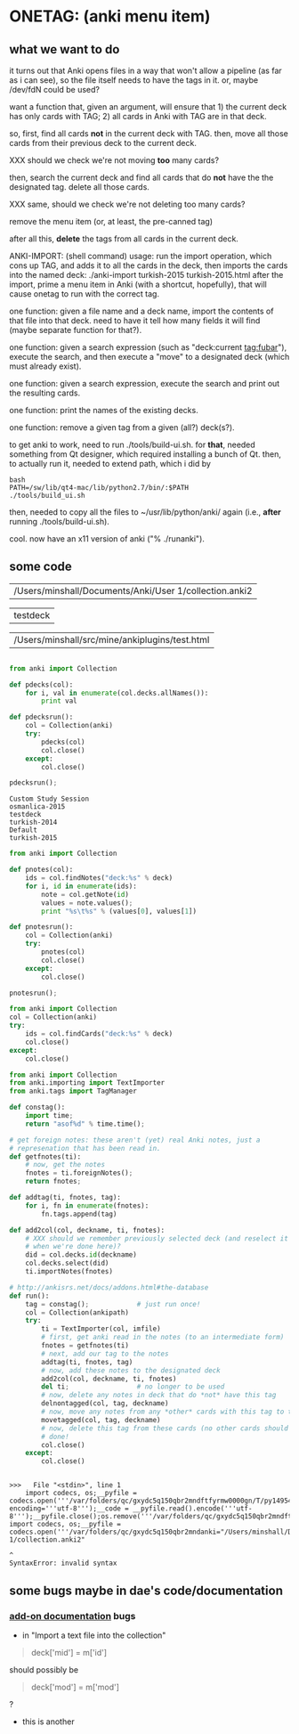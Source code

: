 * ONETAG: (anki menu item)

** what we want to do

it turns out that Anki opens files in a way that won't allow a
pipeline (as far as i can see), so the file itself needs to have the
tags in it.  or, maybe /dev/fdN could be used?

want a function that, given an argument, will ensure that 1) the
current deck has only cards with TAG; 2) all cards in Anki with TAG
are in that deck.

so, first, find all cards *not* in the current deck with TAG.  then,
move all those cards from their previous deck to the current deck.

XXX should we check we're not moving *too* many cards?

then, search the current deck and find all cards that do *not* have
the the designated tag.  delete all those cards.

XXX same, should we check we're not deleting too many cards?

remove the menu item (or, at least, the pre-canned tag)

after all this, *delete* the tags from all cards in the current
deck.

ANKI-IMPORT: (shell command)
usage: run the import operation, which cons up TAG, and adds it to
all the cards in the deck, then imports the cards into the named
deck: ./anki-import turkish-2015 turkish-2015.html after the import,
prime a menu item in Anki (with a shortcut, hopefully), that will
cause onetag to run with the correct tag.

one function: given a file name and a deck name, import the contents
of that file into that deck.  need to have it tell how many fields
it will find (maybe separate function for that?).

one function: given a search expression (such as "deck:current
tag:fubar"), execute the search, and then execute a "move" to a
designated deck (which must already exist).

one function: given a search expression, execute the search and
print out the resulting cards.

one function: print the names of the existing decks.

one function: remove a given tag from a given (all?) deck(s?).

to get anki to work, need to run ./tools/build-ui.sh.  for *that*,
needed something from Qt designer, which required installing a bunch
of Qt.  then, to actually run it, needed to extend path, which i did
by
#+BEGIN_EXAMPLE
bash
PATH=/sw/lib/qt4-mac/lib/python2.7/bin/:$PATH
./tools/build_ui.sh 
#+END_EXAMPLE
then, needed to copy all the files to ~/usr/lib/python/anki/ again
(i.e., *after* running ./tools/build-ui.sh).

cool.  now have an x11 version of anki ("% ./runanki").

** some code
#+name: anki2
| /Users/minshall/Documents/Anki/User 1/collection.anki2 |
#+name: deck
| testdeck |
#+name: imfile
| /Users/minshall/src/mine/ankiplugins/test.html |


#+BEGIN_SRC python :var a=deck[0,0] :results results raw :session ss
#+END_SRC

#+RESULTS:
testdeck


#+name: decks
#+BEGIN_SRC python :var anki=anki2[0,0] :results output
  from anki import Collection

  def pdecks(col):
      for i, val in enumerate(col.decks.allNames()):
          print val

  def pdecksrun():
      col = Collection(anki)
      try:
          pdecks(col)
          col.close()
      except:
          col.close()

  pdecksrun();
#+END_SRC

#+RESULTS: decks
: Custom Study Session
: osmanlica-2015
: testdeck
: turkish-2014
: Default
: turkish-2015

#+name: notes
#+BEGIN_SRC python :results output :var anki=anki2[0,0] deck=deck[0,0] :session ss
  from anki import Collection

  def pnotes(col):
      ids = col.findNotes("deck:%s" % deck)
      for i, id in enumerate(ids):
          note = col.getNote(id)
          values = note.values();
          print "%s\t%s" % (values[0], values[1])

  def pnotesrun():
      col = Collection(anki)
      try:
          pnotes(col)
          col.close()
      except:
          col.close()

  pnotesrun();
#+END_SRC

#+RESULTS: notes

#+name: tags
#+BEGIN_SRC python :results output :var anki=anki2[0,0] deck=deck[0,0] :session ss
  from anki import Collection
  col = Collection(anki)
  try:
      ids = col.findCards("deck:%s" % deck)
      col.close()
  except:
      col.close()
#+END_SRC

#+RESULTS: tags

#+name: import
#+BEGIN_SRC python :session ss :results output :var ankipath=anki2[0,0] :var deckname=deck[0,0] :var imfile=imfile[0,0]
  from anki import Collection
  from anki.importing import TextImporter
  from anki.tags import TagManager

  def constag():
      import time;
      return "asof%d" % time.time();

  # get foreign notes: these aren't (yet) real Anki notes, just a
  # represenation that has been read in.
  def getfnotes(ti):
      # now, get the notes
      fnotes = ti.foreignNotes();
      return fnotes;

  def addtag(ti, fnotes, tag):
      for i, fn in enumerate(fnotes):
          fn.tags.append(tag)

  def add2col(col, deckname, ti, fnotes):
      # XXX should we remember previously selected deck (and reselect it
      # when we're done here)?
      did = col.decks.id(deckname)
      col.decks.select(did)
      ti.importNotes(fnotes)

  # http://ankisrs.net/docs/addons.html#the-database
  def run():
      tag = constag();            # just run once!
      col = Collection(ankipath)
      try:
          ti = TextImporter(col, imfile)
          # first, get anki read in the notes (to an intermediate form)
          fnotes = getfnotes(ti)
          # next, add our tag to the notes
          addtag(ti, fnotes, tag)
          # now, add these notes to the designated deck
          add2col(col, deckname, ti, fnotes)
          del ti;                 # no longer to be used
          # now, delete any notes in deck that do *not* have this tag
          delnontagged(col, tag, deckname)
          # now, move any notes from any *other* cards with this tag to this deck
          movetagged(col, tag, deckname)
          # now, delete this tag from these cards (no other cards should have this tag)
          # done!
          col.close()
      except:
          col.close()
#+END_SRC

#+RESULTS: import
: 
: >>>   File "<stdin>", line 1
:     import codecs, os;__pyfile = codecs.open('''/var/folders/qc/gxydc5q150qbr2mndftfyrmw0000gn/T/py149540Oy''', encoding='''utf-8''');__code = __pyfile.read().encode('''utf-8''');__pyfile.close();os.remove('''/var/folders/qc/gxydc5q150qbr2mndftfyrmw0000gn/T/py149540Oy''');exec(compile(__code, import codecs, os;__pyfile = codecs.open('''/var/folders/qc/gxydc5q150qbr2mndanki="/Users/minshall/Documents/Anki/User 1/collection.anki2"
:                                                                                                                                                                                                                                                                                                            ^
: SyntaxError: invalid syntax

** some bugs maybe in dae's code/documentation

*** [[http://ankisrs.net/docs/addons.html][add-on documentation]] bugs

+ in "Import a text file into the collection"
#+BEGIN_QUOTE
deck['mid'] = m['id']
#+END_QUOTE
should possibly be
#+BEGIN_QUOTE
deck['mod'] = m['mod']
#+END_QUOTE
?

+ this is another
